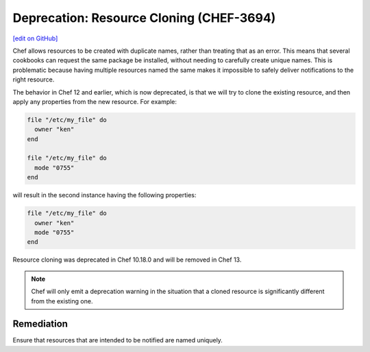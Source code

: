 =======================================================
Deprecation: Resource Cloning (CHEF-3694)
=======================================================
`[edit on GitHub] <https://github.com/chef/chef-web-docs/blob/master/chef_master/source/deprecations_resource_cloning.rst>`__

.. tag deprecations_resource_cloning

Chef allows resources to be created with duplicate names, rather than treating that as an error. This means that several cookbooks can request the same package be installed, without needing to carefully create unique names.
This is problematic because having multiple resources named the same makes it impossible to safely deliver notifications to the right resource.

.. end_tag

The behavior in Chef 12 and earlier, which is now deprecated, is that we will try to clone the existing resource, and then apply any properties from the new resource. For example:

.. code-block:: ruby

  file "/etc/my_file" do
    owner "ken"
  end

  file "/etc/my_file" do
    mode "0755"
  end

will result in the second instance having the following properties:

.. code-block:: ruby

  file "/etc/my_file" do
    owner "ken"
    mode "0755"
  end

Resource cloning was deprecated in Chef 10.18.0 and will be removed in Chef 13.

.. note:: Chef will only emit a deprecation warning in the situation that a cloned resource is significantly different from the existing one.


Remediation
=============

Ensure that resources that are intended to be notified are named uniquely. 
